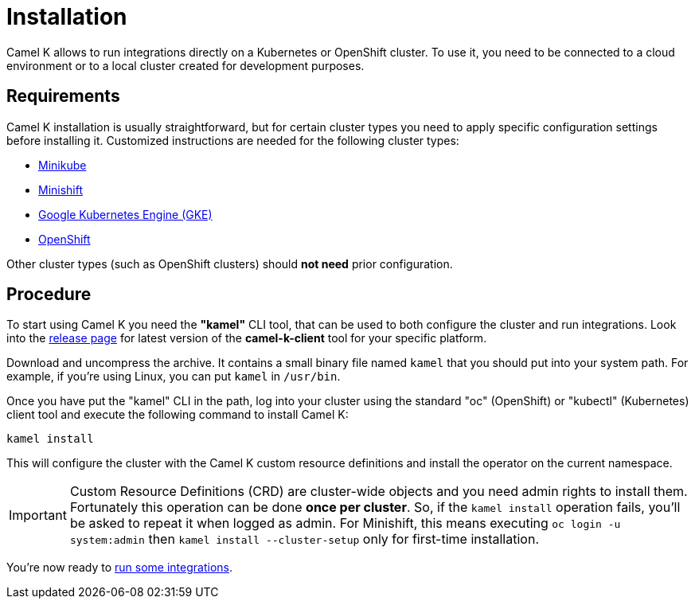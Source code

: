 [[installation]]
= Installation

Camel K allows to run integrations directly on a Kubernetes or OpenShift cluster.
To use it, you need to be connected to a cloud environment or to a local cluster created for development purposes.

[[requirements]]
== Requirements

Camel K installation is usually straightforward, but for certain cluster types you need to apply specific configuration settings
before installing it. Customized instructions are needed for the following cluster types:

- xref:minikube.adoc[Minikube]
- xref:minishift.adoc[Minishift]
- xref:gke.adoc[Google Kubernetes Engine (GKE)]
- xref:openshift.adoc[OpenShift]

Other cluster types (such as OpenShift clusters) should *not need* prior configuration.

[[procedure]]
== Procedure

To start using Camel K you need the **"kamel"** CLI tool, that can be used to both configure the cluster and run integrations.
Look into the https://github.com/apache/camel-k/releases[release page] for latest version of the *camel-k-client* tool for your specific platform.

Download and uncompress the archive. It contains a small binary file named `kamel` that you should put into your system path.
For example, if you're using Linux, you can put `kamel` in `/usr/bin`.

Once you have put the "kamel" CLI in the path, log into your cluster using the standard "oc" (OpenShift) or "kubectl" (Kubernetes) client tool and execute the following command to install Camel K:

```
kamel install
```

This will configure the cluster with the Camel K custom resource definitions and install the operator on the current namespace.

IMPORTANT: Custom Resource Definitions (CRD) are cluster-wide objects and you need admin rights to install them. Fortunately this
operation can be done *once per cluster*. So, if the `kamel install` operation fails, you'll be asked to repeat it when logged as admin.
For Minishift, this means executing `oc login -u system:admin` then `kamel install --cluster-setup` only for first-time installation.

You're now ready to xref:running/running.adoc[run some integrations].
